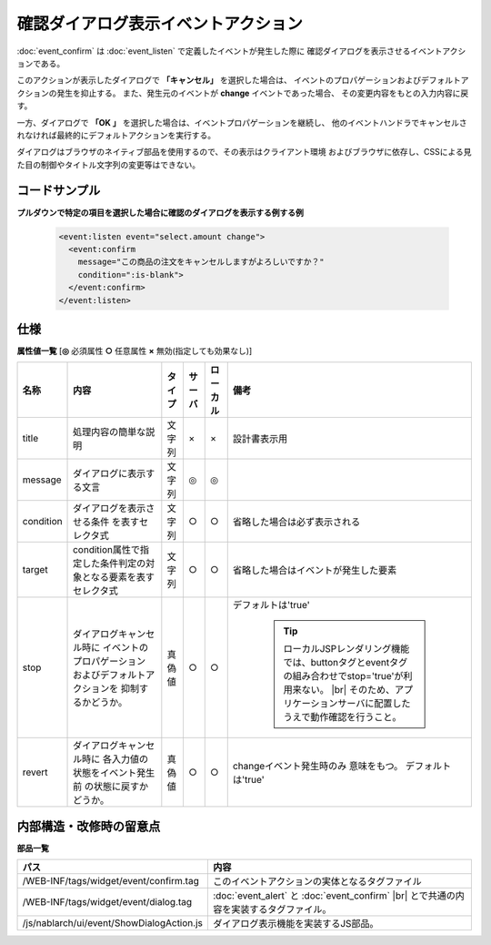 ===================================================
確認ダイアログ表示イベントアクション
===================================================
:doc:`event_confirm` は :doc:`event_listen` で定義したイベントが発生した際に
確認ダイアログを表示させるイベントアクションである。

このアクションが表示したダイアログで **「キャンセル」** を選択した場合は、
イベントのプロパゲーションおよびデフォルトアクションの発生を抑止する。
また、発生元のイベントが **change** イベントであった場合、
その変更内容をもとの入力内容に戻す。

一方、ダイアログで **「OK 」** を選択した場合は、イベントプロパゲーションを継続し、
他のイベントハンドラでキャンセルされなければ最終的にデフォルトアクションを実行する。


ダイアログはブラウザのネイティブ部品を使用するので、その表示はクライアント環境
およびブラウザに依存し、CSSによる見た目の制御やタイトル文字列の変更等はできない。


コードサンプル
==================================

**プルダウンで特定の項目を選択した場合に確認のダイアログを表示する例する例**

  .. code-block:: jsp

       <event:listen event="select.amount change">
         <event:confirm
           message="この商品の注文をキャンセルしますがよろしいですか？"
           condition=":is-blank">
         </event:confirm>
       </event:listen>


仕様
=============================================

**属性値一覧**  [**◎** 必須属性 **○** 任意属性 **×** 無効(指定しても効果なし)]

========================= ================================ ============== ========== ========= ================================
名称                      内容                             タイプ         サーバ     ローカル  備考
========================= ================================ ============== ========== ========= ================================
title                     処理内容の簡単な説明             文字列         ×          ×         設計書表示用

message                   ダイアログに表示する文言         文字列         ◎          ◎

condition                 ダイアログを表示させる条件       文字列         ○          ○         省略した場合は必ず表示される
                          を表すセレクタ式

target                    condition属性で指定した\         文字列         ○          ○         省略した場合はイベントが\
                          条件判定の対象となる要素を\                                          発生した要素
                          表すセレクタ式

stop                      ダイアログキャンセル時に         真偽値         ○          ○         デフォルトは'true'
                          イベントのプロパゲーション
                          およびデフォルトアクションを                                           .. tip::
                          抑制するかどうか。
                                                                                                   ローカルJSPレンダリング機能では、\
                                                                                                   buttonタグとeventタグの\
                                                                                                   組み合わせでstop='true'が利用来ない。
												   |br|
                                                                                                   そのため、アプリケーションサーバに配置したうえで\
                                                                                                   動作確認を行うこと。　
revert                    ダイアログキャンセル時に         真偽値         ○          ○         changeイベント発生時のみ
                          各入力値の状態をイベント発生前                                       意味をもつ。
                          の状態に戻すかどうか。                                               デフォルトは'true'

========================= ================================ ============== ========== ========= ================================



内部構造・改修時の留意点
============================================

**部品一覧**

============================================== =====================================================
パス                                           内容
============================================== =====================================================
/WEB-INF/tags/widget/event/confirm.tag         このイベントアクションの実体となるタグファイル

/WEB-INF/tags/widget/event/dialog.tag          :doc:`event_alert` と :doc:`event_confirm` |br|
                                               とで共通の内容を実装するタグファイル。

/js/nablarch/ui/event/ShowDialogAction.js      ダイアログ表示機能を実装するJS部品。

============================================== =====================================================

.. |br| raw:: html

  <br />

